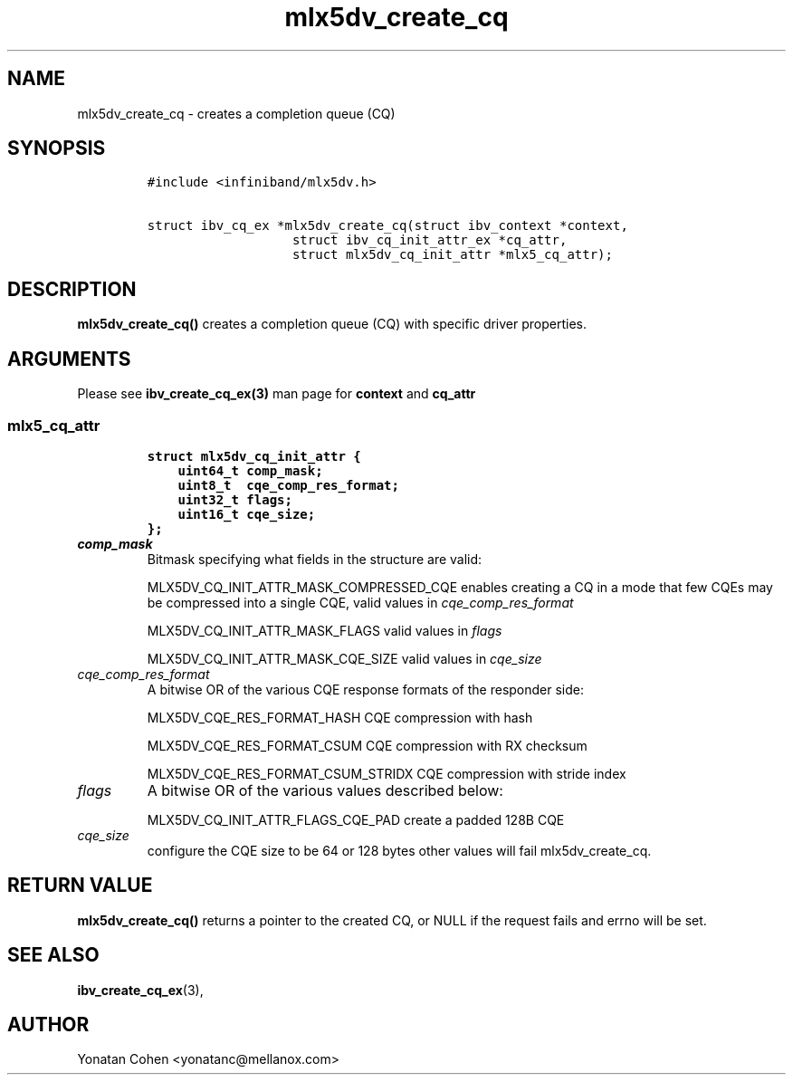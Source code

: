 .\" Automatically generated by Pandoc 3.1.2
.\"
.\" Define V font for inline verbatim, using C font in formats
.\" that render this, and otherwise B font.
.ie "\f[CB]x\f[]"x" \{\
. ftr V B
. ftr VI BI
. ftr VB B
. ftr VBI BI
.\}
.el \{\
. ftr V CR
. ftr VI CI
. ftr VB CB
. ftr VBI CBI
.\}
.TH "mlx5dv_create_cq" "3" "2018-9-1" "mlx5" "mlx5 Programmer\[cq]s Manual"
.hy
.SH NAME
.PP
mlx5dv_create_cq - creates a completion queue (CQ)
.SH SYNOPSIS
.IP
.nf
\f[C]
#include <infiniband/mlx5dv.h>

struct ibv_cq_ex *mlx5dv_create_cq(struct ibv_context *context,
                   struct ibv_cq_init_attr_ex *cq_attr,
                   struct mlx5dv_cq_init_attr *mlx5_cq_attr);
\f[R]
.fi
.SH DESCRIPTION
.PP
\f[B]mlx5dv_create_cq()\f[R] creates a completion queue (CQ) with
specific driver properties.
.SH ARGUMENTS
.PP
Please see \f[B]ibv_create_cq_ex(3)\f[R] man page for \f[B]context\f[R]
and \f[B]cq_attr\f[R]
.SS mlx5_cq_attr
.IP
.nf
\f[C]
struct mlx5dv_cq_init_attr {
    uint64_t comp_mask;
    uint8_t  cqe_comp_res_format;
    uint32_t flags;
    uint16_t cqe_size;
};
\f[R]
.fi
.TP
\f[I]comp_mask\f[R]
Bitmask specifying what fields in the structure are valid:
.RS
.PP
MLX5DV_CQ_INIT_ATTR_MASK_COMPRESSED_CQE enables creating a CQ in a mode
that few CQEs may be compressed into a single CQE, valid values in
\f[I]cqe_comp_res_format\f[R]
.PP
MLX5DV_CQ_INIT_ATTR_MASK_FLAGS valid values in \f[I]flags\f[R]
.PP
MLX5DV_CQ_INIT_ATTR_MASK_CQE_SIZE valid values in \f[I]cqe_size\f[R]
.RE
.TP
\f[I]cqe_comp_res_format\f[R]
A bitwise OR of the various CQE response formats of the responder side:
.RS
.PP
MLX5DV_CQE_RES_FORMAT_HASH CQE compression with hash
.PP
MLX5DV_CQE_RES_FORMAT_CSUM CQE compression with RX checksum
.PP
MLX5DV_CQE_RES_FORMAT_CSUM_STRIDX CQE compression with stride index
.RE
.TP
\f[I]flags\f[R]
A bitwise OR of the various values described below:
.RS
.PP
MLX5DV_CQ_INIT_ATTR_FLAGS_CQE_PAD create a padded 128B CQE
.RE
.TP
\f[I]cqe_size\f[R]
configure the CQE size to be 64 or 128 bytes other values will fail
mlx5dv_create_cq.
.SH RETURN VALUE
.PP
\f[B]mlx5dv_create_cq()\f[R] returns a pointer to the created CQ, or
NULL if the request fails and errno will be set.
.SH SEE ALSO
.PP
\f[B]ibv_create_cq_ex\f[R](3),
.SH AUTHOR
.PP
Yonatan Cohen <yonatanc@mellanox.com>
